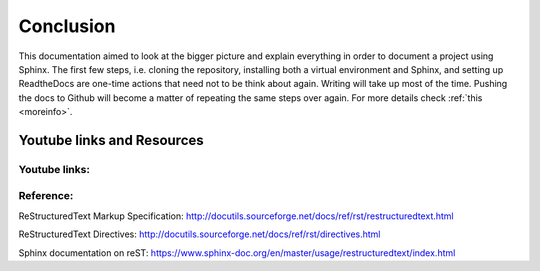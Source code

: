 .. _conclusion:

Conclusion
==========

This documentation aimed to look at the bigger picture and explain everything in order to document a project using Sphinx. The first few steps, i.e. cloning the repository, installing both a virtual environment and Sphinx, and setting up ReadtheDocs are one-time actions that need not to be think about again. Writing will take up most of the time. Pushing the docs to Github will become a matter of repeating the same steps over again. For more details check :ref:`this <moreinfo>`.

.. _moreinfo:

Youtube links and Resources
---------------------------

Youtube links:
~~~~~~~~~~~~~~
.. raw:: html

   <iframe width="560" height="315" src="https://www.youtube.com/embed/WcUhGT4rs5o" title="YouTube video player" frameborder="0" allow="accelerometer; autoplay; clipboard-wr   ite; encrypted-media; gyroscope; picture-in-picture" allowfullscreen></iframe>

.. raw:: html

   <iframe width="560" height="315" src="https://www.youtube.com/embed/RvJ54ADcVno" title="YouTube video player" frameborder="0" allow="accelerometer; autoplay; clipboard-wr   ite; encrypted-media; gyroscope; picture-in-picture" allowfullscreen></iframe>

.. raw:: html

   <iframe width="560" height="315" src="https://www.youtube.com/embed/DSIuLnoKLd8" title="YouTube video player" frameborder="0" allow="accelerometer; autoplay; clipboard-wr   ite; encrypted-media; gyroscope; picture-in-picture" allowfullscreen></iframe>


Reference:
~~~~~~~~~~
ReStructuredText Markup Specification: http://docutils.sourceforge.net/docs/ref/rst/restructuredtext.html

ReStructuredText Directives:
http://docutils.sourceforge.net/docs/ref/rst/directives.html

Sphinx documentation on reST:
https://www.sphinx-doc.org/en/master/usage/restructuredtext/index.html



